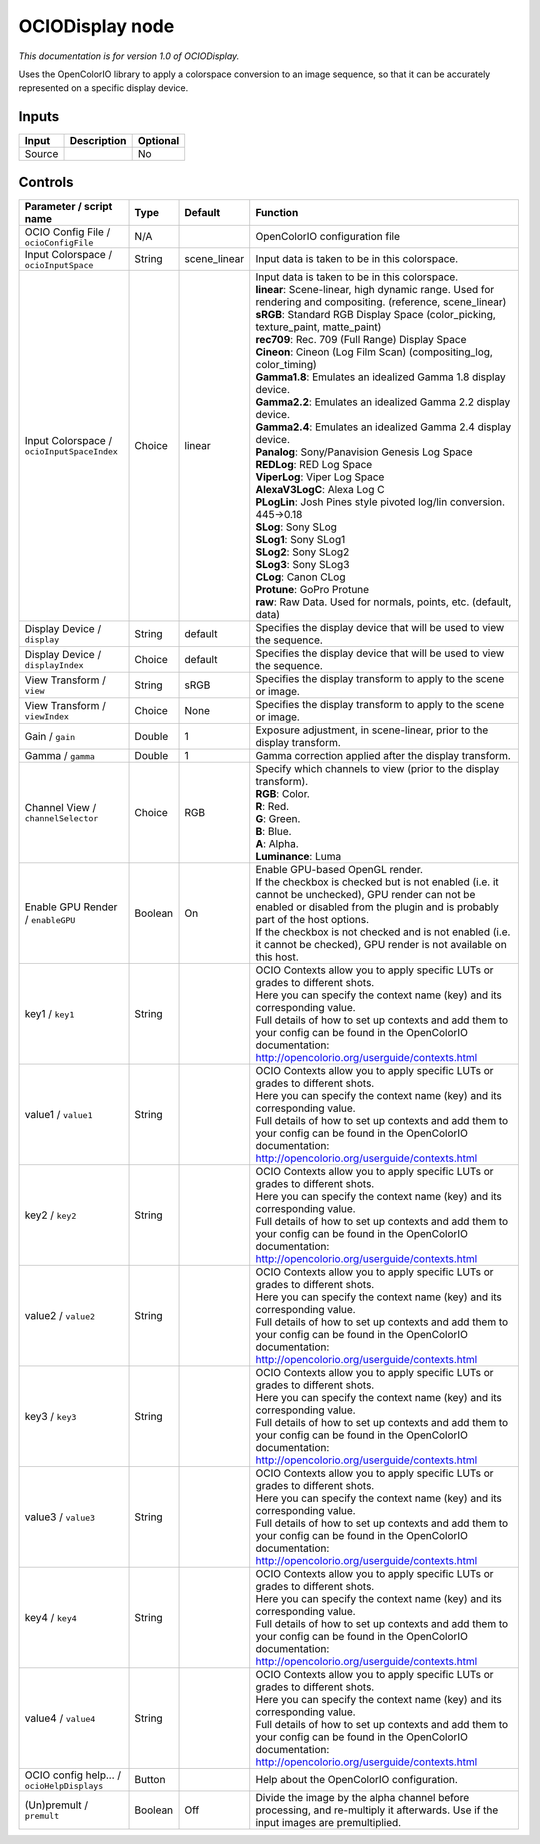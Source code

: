 .. _fr.inria.openfx.OCIODisplay:

OCIODisplay node
================

|pluginIcon| 

*This documentation is for version 1.0 of OCIODisplay.*

Uses the OpenColorIO library to apply a colorspace conversion to an image sequence, so that it can be accurately represented on a specific display device.

Inputs
------

+----------+---------------+------------+
| Input    | Description   | Optional   |
+==========+===============+============+
| Source   |               | No         |
+----------+---------------+------------+

Controls
--------

.. tabularcolumns:: |>{\raggedright}p{0.2\columnwidth}|>{\raggedright}p{0.06\columnwidth}|>{\raggedright}p{0.07\columnwidth}|p{0.63\columnwidth}|

.. cssclass:: longtable

+----------------------------------------------+-----------+-----------------+--------------------------------------------------------------------------------------------------------------------------------------------------------------------------------------+
| Parameter / script name                      | Type      | Default         | Function                                                                                                                                                                             |
+==============================================+===========+=================+======================================================================================================================================================================================+
| OCIO Config File / ``ocioConfigFile``        | N/A       |                 | OpenColorIO configuration file                                                                                                                                                       |
+----------------------------------------------+-----------+-----------------+--------------------------------------------------------------------------------------------------------------------------------------------------------------------------------------+
| Input Colorspace / ``ocioInputSpace``        | String    | scene\_linear   | Input data is taken to be in this colorspace.                                                                                                                                        |
+----------------------------------------------+-----------+-----------------+--------------------------------------------------------------------------------------------------------------------------------------------------------------------------------------+
| Input Colorspace / ``ocioInputSpaceIndex``   | Choice    | linear          | | Input data is taken to be in this colorspace.                                                                                                                                      |
|                                              |           |                 | | **linear**: Scene-linear, high dynamic range. Used for rendering and compositing. (reference, scene\_linear)                                                                       |
|                                              |           |                 | | **sRGB**: Standard RGB Display Space (color\_picking, texture\_paint, matte\_paint)                                                                                                |
|                                              |           |                 | | **rec709**: Rec. 709 (Full Range) Display Space                                                                                                                                    |
|                                              |           |                 | | **Cineon**: Cineon (Log Film Scan) (compositing\_log, color\_timing)                                                                                                               |
|                                              |           |                 | | **Gamma1.8**: Emulates an idealized Gamma 1.8 display device.                                                                                                                      |
|                                              |           |                 | | **Gamma2.2**: Emulates an idealized Gamma 2.2 display device.                                                                                                                      |
|                                              |           |                 | | **Gamma2.4**: Emulates an idealized Gamma 2.4 display device.                                                                                                                      |
|                                              |           |                 | | **Panalog**: Sony/Panavision Genesis Log Space                                                                                                                                     |
|                                              |           |                 | | **REDLog**: RED Log Space                                                                                                                                                          |
|                                              |           |                 | | **ViperLog**: Viper Log Space                                                                                                                                                      |
|                                              |           |                 | | **AlexaV3LogC**: Alexa Log C                                                                                                                                                       |
|                                              |           |                 | | **PLogLin**: Josh Pines style pivoted log/lin conversion. 445->0.18                                                                                                                |
|                                              |           |                 | | **SLog**: Sony SLog                                                                                                                                                                |
|                                              |           |                 | | **SLog1**: Sony SLog1                                                                                                                                                              |
|                                              |           |                 | | **SLog2**: Sony SLog2                                                                                                                                                              |
|                                              |           |                 | | **SLog3**: Sony SLog3                                                                                                                                                              |
|                                              |           |                 | | **CLog**: Canon CLog                                                                                                                                                               |
|                                              |           |                 | | **Protune**: GoPro Protune                                                                                                                                                         |
|                                              |           |                 | | **raw**: Raw Data. Used for normals, points, etc. (default, data)                                                                                                                  |
+----------------------------------------------+-----------+-----------------+--------------------------------------------------------------------------------------------------------------------------------------------------------------------------------------+
| Display Device / ``display``                 | String    | default         | Specifies the display device that will be used to view the sequence.                                                                                                                 |
+----------------------------------------------+-----------+-----------------+--------------------------------------------------------------------------------------------------------------------------------------------------------------------------------------+
| Display Device / ``displayIndex``            | Choice    | default         | Specifies the display device that will be used to view the sequence.                                                                                                                 |
+----------------------------------------------+-----------+-----------------+--------------------------------------------------------------------------------------------------------------------------------------------------------------------------------------+
| View Transform / ``view``                    | String    | sRGB            | Specifies the display transform to apply to the scene or image.                                                                                                                      |
+----------------------------------------------+-----------+-----------------+--------------------------------------------------------------------------------------------------------------------------------------------------------------------------------------+
| View Transform / ``viewIndex``               | Choice    | None            | Specifies the display transform to apply to the scene or image.                                                                                                                      |
+----------------------------------------------+-----------+-----------------+--------------------------------------------------------------------------------------------------------------------------------------------------------------------------------------+
| Gain / ``gain``                              | Double    | 1               | Exposure adjustment, in scene-linear, prior to the display transform.                                                                                                                |
+----------------------------------------------+-----------+-----------------+--------------------------------------------------------------------------------------------------------------------------------------------------------------------------------------+
| Gamma / ``gamma``                            | Double    | 1               | Gamma correction applied after the display transform.                                                                                                                                |
+----------------------------------------------+-----------+-----------------+--------------------------------------------------------------------------------------------------------------------------------------------------------------------------------------+
| Channel View / ``channelSelector``           | Choice    | RGB             | | Specify which channels to view (prior to the display transform).                                                                                                                   |
|                                              |           |                 | | **RGB**: Color.                                                                                                                                                                    |
|                                              |           |                 | | **R**: Red.                                                                                                                                                                        |
|                                              |           |                 | | **G**: Green.                                                                                                                                                                      |
|                                              |           |                 | | **B**: Blue.                                                                                                                                                                       |
|                                              |           |                 | | **A**: Alpha.                                                                                                                                                                      |
|                                              |           |                 | | **Luminance**: Luma                                                                                                                                                                |
+----------------------------------------------+-----------+-----------------+--------------------------------------------------------------------------------------------------------------------------------------------------------------------------------------+
| Enable GPU Render / ``enableGPU``            | Boolean   | On              | | Enable GPU-based OpenGL render.                                                                                                                                                    |
|                                              |           |                 | | If the checkbox is checked but is not enabled (i.e. it cannot be unchecked), GPU render can not be enabled or disabled from the plugin and is probably part of the host options.   |
|                                              |           |                 | | If the checkbox is not checked and is not enabled (i.e. it cannot be checked), GPU render is not available on this host.                                                           |
+----------------------------------------------+-----------+-----------------+--------------------------------------------------------------------------------------------------------------------------------------------------------------------------------------+
| key1 / ``key1``                              | String    |                 | | OCIO Contexts allow you to apply specific LUTs or grades to different shots.                                                                                                       |
|                                              |           |                 | | Here you can specify the context name (key) and its corresponding value.                                                                                                           |
|                                              |           |                 | | Full details of how to set up contexts and add them to your config can be found in the OpenColorIO documentation:                                                                  |
|                                              |           |                 | | http://opencolorio.org/userguide/contexts.html                                                                                                                                     |
+----------------------------------------------+-----------+-----------------+--------------------------------------------------------------------------------------------------------------------------------------------------------------------------------------+
| value1 / ``value1``                          | String    |                 | | OCIO Contexts allow you to apply specific LUTs or grades to different shots.                                                                                                       |
|                                              |           |                 | | Here you can specify the context name (key) and its corresponding value.                                                                                                           |
|                                              |           |                 | | Full details of how to set up contexts and add them to your config can be found in the OpenColorIO documentation:                                                                  |
|                                              |           |                 | | http://opencolorio.org/userguide/contexts.html                                                                                                                                     |
+----------------------------------------------+-----------+-----------------+--------------------------------------------------------------------------------------------------------------------------------------------------------------------------------------+
| key2 / ``key2``                              | String    |                 | | OCIO Contexts allow you to apply specific LUTs or grades to different shots.                                                                                                       |
|                                              |           |                 | | Here you can specify the context name (key) and its corresponding value.                                                                                                           |
|                                              |           |                 | | Full details of how to set up contexts and add them to your config can be found in the OpenColorIO documentation:                                                                  |
|                                              |           |                 | | http://opencolorio.org/userguide/contexts.html                                                                                                                                     |
+----------------------------------------------+-----------+-----------------+--------------------------------------------------------------------------------------------------------------------------------------------------------------------------------------+
| value2 / ``value2``                          | String    |                 | | OCIO Contexts allow you to apply specific LUTs or grades to different shots.                                                                                                       |
|                                              |           |                 | | Here you can specify the context name (key) and its corresponding value.                                                                                                           |
|                                              |           |                 | | Full details of how to set up contexts and add them to your config can be found in the OpenColorIO documentation:                                                                  |
|                                              |           |                 | | http://opencolorio.org/userguide/contexts.html                                                                                                                                     |
+----------------------------------------------+-----------+-----------------+--------------------------------------------------------------------------------------------------------------------------------------------------------------------------------------+
| key3 / ``key3``                              | String    |                 | | OCIO Contexts allow you to apply specific LUTs or grades to different shots.                                                                                                       |
|                                              |           |                 | | Here you can specify the context name (key) and its corresponding value.                                                                                                           |
|                                              |           |                 | | Full details of how to set up contexts and add them to your config can be found in the OpenColorIO documentation:                                                                  |
|                                              |           |                 | | http://opencolorio.org/userguide/contexts.html                                                                                                                                     |
+----------------------------------------------+-----------+-----------------+--------------------------------------------------------------------------------------------------------------------------------------------------------------------------------------+
| value3 / ``value3``                          | String    |                 | | OCIO Contexts allow you to apply specific LUTs or grades to different shots.                                                                                                       |
|                                              |           |                 | | Here you can specify the context name (key) and its corresponding value.                                                                                                           |
|                                              |           |                 | | Full details of how to set up contexts and add them to your config can be found in the OpenColorIO documentation:                                                                  |
|                                              |           |                 | | http://opencolorio.org/userguide/contexts.html                                                                                                                                     |
+----------------------------------------------+-----------+-----------------+--------------------------------------------------------------------------------------------------------------------------------------------------------------------------------------+
| key4 / ``key4``                              | String    |                 | | OCIO Contexts allow you to apply specific LUTs or grades to different shots.                                                                                                       |
|                                              |           |                 | | Here you can specify the context name (key) and its corresponding value.                                                                                                           |
|                                              |           |                 | | Full details of how to set up contexts and add them to your config can be found in the OpenColorIO documentation:                                                                  |
|                                              |           |                 | | http://opencolorio.org/userguide/contexts.html                                                                                                                                     |
+----------------------------------------------+-----------+-----------------+--------------------------------------------------------------------------------------------------------------------------------------------------------------------------------------+
| value4 / ``value4``                          | String    |                 | | OCIO Contexts allow you to apply specific LUTs or grades to different shots.                                                                                                       |
|                                              |           |                 | | Here you can specify the context name (key) and its corresponding value.                                                                                                           |
|                                              |           |                 | | Full details of how to set up contexts and add them to your config can be found in the OpenColorIO documentation:                                                                  |
|                                              |           |                 | | http://opencolorio.org/userguide/contexts.html                                                                                                                                     |
+----------------------------------------------+-----------+-----------------+--------------------------------------------------------------------------------------------------------------------------------------------------------------------------------------+
| OCIO config help... / ``ocioHelpDisplays``   | Button    |                 | Help about the OpenColorIO configuration.                                                                                                                                            |
+----------------------------------------------+-----------+-----------------+--------------------------------------------------------------------------------------------------------------------------------------------------------------------------------------+
| (Un)premult / ``premult``                    | Boolean   | Off             | Divide the image by the alpha channel before processing, and re-multiply it afterwards. Use if the input images are premultiplied.                                                   |
+----------------------------------------------+-----------+-----------------+--------------------------------------------------------------------------------------------------------------------------------------------------------------------------------------+

.. |pluginIcon| image:: fr.inria.openfx.OCIODisplay.png
   :width: 10.0%
